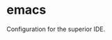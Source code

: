 * emacs
:PROPERTIES:
:ID:       903f8087-e0af-48f2-a5a6-f8d7f080464a
:END:
Configuration for the superior IDE.
